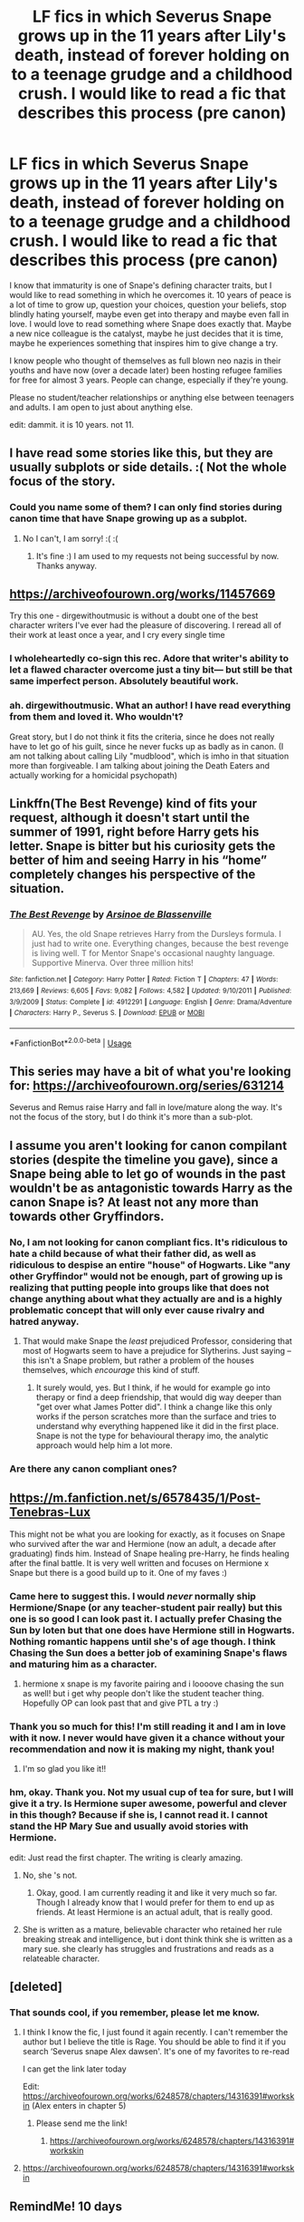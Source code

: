 #+TITLE: LF fics in which Severus Snape grows up in the 11 years after Lily's death, instead of forever holding on to a teenage grudge and a childhood crush. I would like to read a fic that describes this process (pre canon)

* LF fics in which Severus Snape grows up in the 11 years after Lily's death, instead of forever holding on to a teenage grudge and a childhood crush. I would like to read a fic that describes this process (pre canon)
:PROPERTIES:
:Author: sorc
:Score: 99
:DateUnix: 1544122120.0
:DateShort: 2018-Dec-06
:FlairText: Request
:END:
I know that immaturity is one of Snape's defining character traits, but I would like to read something in which he overcomes it. 10 years of peace is a lot of time to grow up, question your choices, question your beliefs, stop blindly hating yourself, maybe even get into therapy and maybe even fall in love. I would love to read something where Snape does exactly that. Maybe a new nice colleague is the catalyst, maybe he just decides that it is time, maybe he experiences something that inspires him to give change a try.

I know people who thought of themselves as full blown neo nazis in their youths and have now (over a decade later) been hosting refugee families for free for almost 3 years. People can change, especially if they're young.

Please no student/teacher relationships or anything else between teenagers and adults. I am open to just about anything else.

edit: dammit. it is 10 years. not 11.


** I have read some stories like this, but they are usually subplots or side details. :( Not the whole focus of the story.
:PROPERTIES:
:Score: 25
:DateUnix: 1544129422.0
:DateShort: 2018-Dec-07
:END:

*** Could you name some of them? I can only find stories during canon time that have Snape growing up as a subplot.
:PROPERTIES:
:Author: sorc
:Score: 10
:DateUnix: 1544133094.0
:DateShort: 2018-Dec-07
:END:

**** No I can't, I am sorry! :( :(
:PROPERTIES:
:Score: 8
:DateUnix: 1544133143.0
:DateShort: 2018-Dec-07
:END:

***** It's fine :) I am used to my requests not being successful by now. Thanks anyway.
:PROPERTIES:
:Author: sorc
:Score: 7
:DateUnix: 1544133590.0
:DateShort: 2018-Dec-07
:END:


** [[https://archiveofourown.org/works/11457669]]

Try this one - dirgewithoutmusic is without a doubt one of the best character writers I've ever had the pleasure of discovering. I reread all of their work at least once a year, and I cry every single time
:PROPERTIES:
:Author: siriuslyinsane
:Score: 28
:DateUnix: 1544130923.0
:DateShort: 2018-Dec-07
:END:

*** I wholeheartedly co-sign this rec. Adore that writer's ability to let a flawed character overcome just a tiny bit--- but still be that same imperfect person. Absolutely beautiful work.
:PROPERTIES:
:Score: 16
:DateUnix: 1544133178.0
:DateShort: 2018-Dec-07
:END:


*** ah. dirgewithoutmusic. What an author! I have read everything from them and loved it. Who wouldn't?

Great story, but I do not think it fits the criteria, since he does not really have to let go of his guilt, since he never fucks up as badly as in canon. (I am not talking about calling Lily "mudblood", which is imho in that situation more than forgiveable. I am talking about joining the Death Eaters and actually working for a homicidal psychopath)
:PROPERTIES:
:Author: sorc
:Score: 11
:DateUnix: 1544133428.0
:DateShort: 2018-Dec-07
:END:


** Linkffn(The Best Revenge) kind of fits your request, although it doesn't start until the summer of 1991, right before Harry gets his letter. Snape is bitter but his curiosity gets the better of him and seeing Harry in his “home” completely changes his perspective of the situation.
:PROPERTIES:
:Author: Buffy11bnl
:Score: 9
:DateUnix: 1544146259.0
:DateShort: 2018-Dec-07
:END:

*** [[https://www.fanfiction.net/s/4912291/1/][*/The Best Revenge/*]] by [[https://www.fanfiction.net/u/352534/Arsinoe-de-Blassenville][/Arsinoe de Blassenville/]]

#+begin_quote
  AU. Yes, the old Snape retrieves Harry from the Dursleys formula. I just had to write one. Everything changes, because the best revenge is living well. T for Mentor Snape's occasional naughty language. Supportive Minerva. Over three million hits!
#+end_quote

^{/Site/:} ^{fanfiction.net} ^{*|*} ^{/Category/:} ^{Harry} ^{Potter} ^{*|*} ^{/Rated/:} ^{Fiction} ^{T} ^{*|*} ^{/Chapters/:} ^{47} ^{*|*} ^{/Words/:} ^{213,669} ^{*|*} ^{/Reviews/:} ^{6,605} ^{*|*} ^{/Favs/:} ^{9,082} ^{*|*} ^{/Follows/:} ^{4,582} ^{*|*} ^{/Updated/:} ^{9/10/2011} ^{*|*} ^{/Published/:} ^{3/9/2009} ^{*|*} ^{/Status/:} ^{Complete} ^{*|*} ^{/id/:} ^{4912291} ^{*|*} ^{/Language/:} ^{English} ^{*|*} ^{/Genre/:} ^{Drama/Adventure} ^{*|*} ^{/Characters/:} ^{Harry} ^{P.,} ^{Severus} ^{S.} ^{*|*} ^{/Download/:} ^{[[http://www.ff2ebook.com/old/ffn-bot/index.php?id=4912291&source=ff&filetype=epub][EPUB]]} ^{or} ^{[[http://www.ff2ebook.com/old/ffn-bot/index.php?id=4912291&source=ff&filetype=mobi][MOBI]]}

--------------

*FanfictionBot*^{2.0.0-beta} | [[https://github.com/tusing/reddit-ffn-bot/wiki/Usage][Usage]]
:PROPERTIES:
:Author: FanfictionBot
:Score: 2
:DateUnix: 1544146273.0
:DateShort: 2018-Dec-07
:END:


** This series may have a bit of what you're looking for: [[https://archiveofourown.org/series/631214]]

Severus and Remus raise Harry and fall in love/mature along the way. It's not the focus of the story, but I do think it's more than a sub-plot.
:PROPERTIES:
:Author: Moosebrawn
:Score: 9
:DateUnix: 1544151354.0
:DateShort: 2018-Dec-07
:END:


** I assume you aren't looking for canon compilant stories (despite the timeline you gave), since a Snape being able to let go of wounds in the past wouldn't be as antagonistic towards Harry as the canon Snape is? At least not any more than towards other Gryffindors.
:PROPERTIES:
:Author: Fredrik1994
:Score: 9
:DateUnix: 1544130355.0
:DateShort: 2018-Dec-07
:END:

*** No, I am not looking for canon compliant fics. It's ridiculous to hate a child because of what their father did, as well as ridiculous to despise an entire "house" of Hogwarts. Like "any other Gryffindor" would not be enough, part of growing up is realizing that putting people into groups like that does not change anything about what they actually are and is a highly problematic concept that will only ever cause rivalry and hatred anyway.
:PROPERTIES:
:Author: sorc
:Score: 13
:DateUnix: 1544133034.0
:DateShort: 2018-Dec-07
:END:

**** That would make Snape the /least/ prejudiced Professor, considering that most of Hogwarts seem to have a prejudice for Slytherins. Just saying -- this isn't a Snape problem, but rather a problem of the houses themselves, which /encourage/ this kind of stuff.
:PROPERTIES:
:Author: Fredrik1994
:Score: 9
:DateUnix: 1544133189.0
:DateShort: 2018-Dec-07
:END:

***** It surely would, yes. But I think, if he would for example go into therapy or find a deep friendship, that would dig way deeper than "get over what James Potter did". I think a change like this only works if the person scratches more than the surface and tries to understand why everything happened like it did in the first place. Snape is not the type for behavioural therapy imo, the analytic approach would help him a lot more.
:PROPERTIES:
:Author: sorc
:Score: 2
:DateUnix: 1544133914.0
:DateShort: 2018-Dec-07
:END:


*** Are there any canon compliant ones?
:PROPERTIES:
:Author: Gladius01
:Score: 2
:DateUnix: 1544154674.0
:DateShort: 2018-Dec-07
:END:


** [[https://m.fanfiction.net/s/6578435/1/Post-Tenebras-Lux]]

This might not be what you are looking for exactly, as it focuses on Snape who survived after the war and Hermione (now an adult, a decade after graduating) finds him. Instead of Snape healing pre-Harry, he finds healing after the final battle. It is very well written and focuses on Hermione x Snape but there is a good build up to it. One of my faves :)
:PROPERTIES:
:Author: stealthxstar
:Score: 6
:DateUnix: 1544138430.0
:DateShort: 2018-Dec-07
:END:

*** Came here to suggest this. I would /never/ normally ship Hermione/Snape (or any teacher-student pair really) but this one is so good I can look past it. I actually prefer Chasing the Sun by loten but that one does have Hermione still in Hogwarts. Nothing romantic happens until she's of age though. I think Chasing the Sun does a better job of examining Snape's flaws and maturing him as a character.
:PROPERTIES:
:Author: beetlejuuce
:Score: 4
:DateUnix: 1544141036.0
:DateShort: 2018-Dec-07
:END:

**** hermione x snape is my favorite pairing and i loooove chasing the sun as well! but i get why people don't like the student teacher thing. Hopefully OP can look past that and give PTL a try :)
:PROPERTIES:
:Author: stealthxstar
:Score: 2
:DateUnix: 1544142300.0
:DateShort: 2018-Dec-07
:END:


*** Thank you so much for this! I'm still reading it and I am in love with it now. I never would have given it a chance without your recommendation and now it is making my night, thank you!
:PROPERTIES:
:Author: sorc
:Score: 3
:DateUnix: 1544205339.0
:DateShort: 2018-Dec-07
:END:

**** I'm so glad you like it!!
:PROPERTIES:
:Author: stealthxstar
:Score: 2
:DateUnix: 1544205788.0
:DateShort: 2018-Dec-07
:END:


*** hm, okay. Thank you. Not my usual cup of tea for sure, but I will give it a try. Is Hermione super awesome, powerful and clever in this though? Because if she is, I cannot read it. I cannot stand the HP Mary Sue and usually avoid stories with Hermione.

edit: Just read the first chapter. The writing is clearly amazing.
:PROPERTIES:
:Author: sorc
:Score: 3
:DateUnix: 1544178342.0
:DateShort: 2018-Dec-07
:END:

**** No, she 's not.
:PROPERTIES:
:Author: artemii7
:Score: 2
:DateUnix: 1544181657.0
:DateShort: 2018-Dec-07
:END:

***** Okay, good. I am currently reading it and like it very much so far. Though I already know that I would prefer for them to end up as friends. At least Hermione is an actual adult, that is really good.
:PROPERTIES:
:Author: sorc
:Score: 3
:DateUnix: 1544183298.0
:DateShort: 2018-Dec-07
:END:


**** She is written as a mature, believable character who retained her rule breaking streak and intelligence, but i dont think think she is written as a mary sue. she clearly has struggles and frustrations and reads as a relateable character.
:PROPERTIES:
:Author: stealthxstar
:Score: 2
:DateUnix: 1544205679.0
:DateShort: 2018-Dec-07
:END:


** [deleted]
:PROPERTIES:
:Score: 2
:DateUnix: 1544178512.0
:DateShort: 2018-Dec-07
:END:

*** That sounds cool, if you remember, please let me know.
:PROPERTIES:
:Author: sorc
:Score: 1
:DateUnix: 1544179663.0
:DateShort: 2018-Dec-07
:END:

**** I think I know the fic, I just found it again recently. I can't remember the author but I believe the title is Rage. You should be able to find it if you search ‘Severus snape Alex dawsen'. It's one of my favorites to re-read

I can get the link later today

Edit: [[https://archiveofourown.org/works/6248578/chapters/14316391#workskin]] (Alex enters in chapter 5)
:PROPERTIES:
:Author: knopflerpettydylan
:Score: 1
:DateUnix: 1544190942.0
:DateShort: 2018-Dec-07
:END:

***** Please send me the link!
:PROPERTIES:
:Author: flying_shadow
:Score: 1
:DateUnix: 1544202067.0
:DateShort: 2018-Dec-07
:END:

****** [[https://archiveofourown.org/works/6248578/chapters/14316391#workskin]]
:PROPERTIES:
:Author: knopflerpettydylan
:Score: 1
:DateUnix: 1544216320.0
:DateShort: 2018-Dec-08
:END:


**** [[https://archiveofourown.org/works/6248578/chapters/14316391#workskin]]
:PROPERTIES:
:Author: knopflerpettydylan
:Score: 1
:DateUnix: 1544216329.0
:DateShort: 2018-Dec-08
:END:


** RemindMe! 10 days
:PROPERTIES:
:Author: Doctor_Narwhal
:Score: 2
:DateUnix: 1544130355.0
:DateShort: 2018-Dec-07
:END:

*** RemindMe! 10 days
:PROPERTIES:
:Author: The_Magus_199
:Score: 1
:DateUnix: 1544134136.0
:DateShort: 2018-Dec-07
:END:

**** RemindMe! 10 days
:PROPERTIES:
:Author: labradorable_lady
:Score: 1
:DateUnix: 1544150182.0
:DateShort: 2018-Dec-07
:END:


*** I will be messaging you on [[http://www.wolframalpha.com/input/?i=2018-12-17%2002:59:36%20UTC%20To%20Local%20Time][*2018-12-17 02:59:36 UTC*]] to remind you of [[https://www.reddit.com/r/HPfanfiction/comments/a3qwct/lf_fics_in_which_severus_snape_grows_up_in_the_11/][*this link.*]]

[[http://np.reddit.com/message/compose/?to=RemindMeBot&subject=Reminder&message=%5Bhttps://www.reddit.com/r/HPfanfiction/comments/a3qwct/lf_fics_in_which_severus_snape_grows_up_in_the_11/%5D%0A%0ARemindMe!%20%2010%20days][*CLICK THIS LINK*]] to send a PM to also be reminded and to reduce spam.

^{Parent commenter can} [[http://np.reddit.com/message/compose/?to=RemindMeBot&subject=Delete%20Comment&message=Delete!%20eb9hv61][^{delete this message to hide from others.}]]

--------------

[[http://np.reddit.com/r/RemindMeBot/comments/24duzp/remindmebot_info/][^{FAQs}]]

[[http://np.reddit.com/message/compose/?to=RemindMeBot&subject=Reminder&message=%5BLINK%20INSIDE%20SQUARE%20BRACKETS%20else%20default%20to%20FAQs%5D%0A%0ANOTE:%20Don't%20forget%20to%20add%20the%20time%20options%20after%20the%20command.%0A%0ARemindMe!][^{Custom}]]
[[http://np.reddit.com/message/compose/?to=RemindMeBot&subject=List%20Of%20Reminders&message=MyReminders!][^{Your Reminders}]]
[[http://np.reddit.com/message/compose/?to=RemindMeBotWrangler&subject=Feedback][^{Feedback}]]
[[https://github.com/SIlver--/remindmebot-reddit][^{Code}]]
[[https://np.reddit.com/r/RemindMeBot/comments/4kldad/remindmebot_extensions/][^{Browser Extensions}]]
:PROPERTIES:
:Author: RemindMeBot
:Score: 1
:DateUnix: 1544151580.0
:DateShort: 2018-Dec-07
:END:


** This is a bit off from your request, but perhaps consider "Hindsight" by Loralee linkffn(3160980) -- bonus is that it is complete. Not terribly long. It's not really pre-canon, as it coincides with Harry's start of Hogwarts. But it is fun to read a Snarky Snape who reforms himself.
:PROPERTIES:
:Author: twobikes
:Score: 1
:DateUnix: 1544201202.0
:DateShort: 2018-Dec-07
:END:

*** [[https://www.fanfiction.net/s/3160980/1/][*/Hindsight/*]] by [[https://www.fanfiction.net/u/154268/loralee1][/loralee1/]]

#+begin_quote
  AU, Post HBP Snape travels back in time to warn pre SSPS Snape about what is to come. No DH Spoilers
#+end_quote

^{/Site/:} ^{fanfiction.net} ^{*|*} ^{/Category/:} ^{Harry} ^{Potter} ^{*|*} ^{/Rated/:} ^{Fiction} ^{K+} ^{*|*} ^{/Chapters/:} ^{11} ^{*|*} ^{/Words/:} ^{41,690} ^{*|*} ^{/Reviews/:} ^{1,218} ^{*|*} ^{/Favs/:} ^{2,990} ^{*|*} ^{/Follows/:} ^{1,696} ^{*|*} ^{/Updated/:} ^{11/1/2012} ^{*|*} ^{/Published/:} ^{9/19/2006} ^{*|*} ^{/Status/:} ^{Complete} ^{*|*} ^{/id/:} ^{3160980} ^{*|*} ^{/Language/:} ^{English} ^{*|*} ^{/Characters/:} ^{Severus} ^{S.,} ^{Harry} ^{P.} ^{*|*} ^{/Download/:} ^{[[http://www.ff2ebook.com/old/ffn-bot/index.php?id=3160980&source=ff&filetype=epub][EPUB]]} ^{or} ^{[[http://www.ff2ebook.com/old/ffn-bot/index.php?id=3160980&source=ff&filetype=mobi][MOBI]]}

--------------

*FanfictionBot*^{2.0.0-beta} | [[https://github.com/tusing/reddit-ffn-bot/wiki/Usage][Usage]]
:PROPERTIES:
:Author: FanfictionBot
:Score: 1
:DateUnix: 1544201212.0
:DateShort: 2018-Dec-07
:END:
